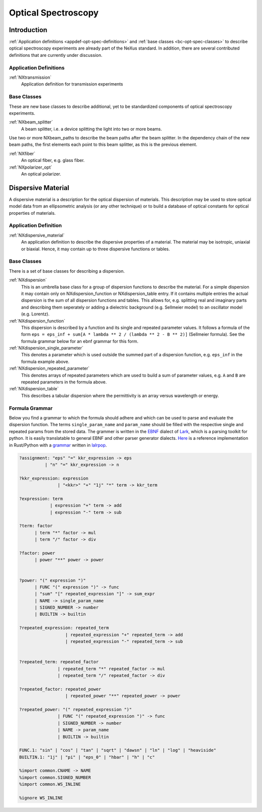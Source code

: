 .. _CC-Opt-Spec-Structure:

====================
Optical Spectroscopy
====================

.. index::
   CC-Opt-Spec-Introduction
   CC-Opt-Spec-Definitions
   CC-Opt-Spec-DispersiveMaterial


.. _CC-Opt-Spec-Introduction:

Introduction
##############

:ref:`Application definitions <appdef-opt-spec-definitions>` and :ref:`base classes <bc-opt-spec-classes>`
to describe optical spectroscopy experiments are already part of the NeXus standard. In addition, there are several 
contributed definitions that are currently under discussion.

.. _CC-Opt-Spec-Definitions:

Application Definitions
-----------------------

:ref:`NXtransmission`
    Application definition for transmission experiments


Base Classes
------------

These are new base classes to describe additional, yet to be standardized components of optical spectroscopy experiments.
            
:ref:`NXbeam_splitter`
    A beam splitter, i.e. a device splitting the light into two or more beams.

Use two or more NXbeam_paths to describe the beam paths after the beam
splitter. In the dependency chain of the new beam paths, the first elements
each point to this beam splitter, as this is the previous element.

:ref:`NXfiber`
    An optical fiber, e.g. glass fiber.

:ref:`NXpolarizer_opt`
    An optical polarizer.

.. _CC-Opt-Spec-DispersiveMaterial:

Dispersive Material
###################

A dispersive material is a description for the optical dispersion of materials.
This description may be used to store optical model data from an ellipsometric analysis 
(or any other technique) or to build a database of optical constants for optical properties of materials.

Application Definition
----------------------

:ref:`NXdispersive_material`
    An application definition to describe the dispersive properties of a material.
    The material may be isotropic, uniaxial or biaxial. Hence, it may contain up
    to three dispersive functions or tables.


Base Classes
------------

There is a set of base classes for describing a dispersion.

:ref:`NXdispersion`
    This is an umbrella base class for a group of dispersion functions to describe the material.
    For a simple dispersion it may contain only on NXdispersion_function or NXdispersion_table entry.
    If it contains multiple entries the actual dispersion is the sum of all dispersion functions and tables.
    This allows for, e.g. splitting real and imaginary parts and describing them seperately or
    adding a dielectric background (e.g. Sellmeier model) to an oscillator model (e.g. Lorentz).
      
:ref:`NXdispersion_function`
    This dispersion is described by a function and its single and repeated parameter values.
    It follows a formula of the form ``eps = eps_inf + sum[A * lambda ** 2 / (lambda ** 2 - B ** 2)]`` 
    (Sellmeier formula). See the formula grammar below for an ebnf grammar for this form.

:ref:`NXdispersion_single_parameter`
    This denotes a parameter which is used outside the summed part of a dispersion function,
    e.g. ``eps_inf`` in the formula example above.

:ref:`NXdispersion_repeated_parameter`
    This denotes arrays of repeated parameters which are used to build a sum of parameter values, e.g.
    ``A`` and ``B`` are repeated parameters in the formula above.

:ref:`NXdispersion_table`
    This describes a tabular dispersion where the permittivity is an array versus wavelength or energy.

Formula Grammar
---------------

Below you find a grammar to which the formula should adhere and which can be used to parse and
evaluate the dispersion function. The terms ``single_param_name`` and ``param_name`` should be
filled with the respective single and repeated params from the stored data.
The grammer is written in the `EBNF <https://en.wikipedia.org/wiki/Extended_Backus%E2%80%93Naur_form>`_ dialect
of `Lark <https://github.com/lark-parser/lark>`_, which is a parsing toolkit for python.
It is easily translatable to general EBNF and other parser generator dialects.
`Here <https://github.com/PyEllips/formula-dispersion>`_ is a reference implementation in Rust/Python with a
`grammar <https://github.com/PyEllips/formula-dispersion/blob/main/src/formula_parser.lalrpop>`_
written in `lalrpop <https://github.com/lalrpop/lalrpop>`_.

.. code-block::

   ?assignment: "eps" "=" kkr_expression -> eps
             | "n" "=" kkr_expression -> n

   ?kkr_expression: expression
                  | "<kkr>" "+" "1j" "*" term -> kkr_term

   ?expression: term
               | expression "+" term -> add
               | expression "-" term -> sub

   ?term: factor
         | term "*" factor -> mul
         | term "/" factor -> div

   ?factor: power
         | power "**" power -> power


   ?power: "(" expression ")"
         | FUNC "(" expression ")" -> func
         | "sum" "[" repeated_expression "]" -> sum_expr
         | NAME -> single_param_name
         | SIGNED_NUMBER -> number
         | BUILTIN -> builtin

   ?repeated_expression: repeated_term
                     | repeated_expression "+" repeated_term -> add
                     | repeated_expression "-" repeated_term -> sub


   ?repeated_term: repeated_factor
                  | repeated_term "*" repeated_factor -> mul
                  | repeated_term "/" repeated_factor -> div

   ?repeated_factor: repeated_power
                     | repeated_power "**" repeated_power -> power

   ?repeated_power: "(" repeated_expression ")"
                  | FUNC "(" repeated_expression ")" -> func
                  | SIGNED_NUMBER -> number
                  | NAME -> param_name
                  | BUILTIN -> builtin

   FUNC.1: "sin" | "cos" | "tan" | "sqrt" | "dawsn" | "ln" | "log" | "heaviside" 
   BUILTIN.1: "1j" | "pi" | "eps_0" | "hbar" | "h" | "c" 

   %import common.CNAME -> NAME
   %import common.SIGNED_NUMBER
   %import common.WS_INLINE

   %ignore WS_INLINE
       
